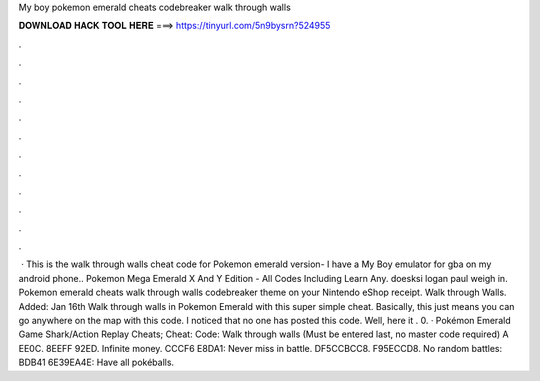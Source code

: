 My boy pokemon emerald cheats codebreaker walk through walls

𝐃𝐎𝐖𝐍𝐋𝐎𝐀𝐃 𝐇𝐀𝐂𝐊 𝐓𝐎𝐎𝐋 𝐇𝐄𝐑𝐄 ===> https://tinyurl.com/5n9bysrn?524955

.

.

.

.

.

.

.

.

.

.

.

.

 · This is the walk through walls cheat code for Pokemon emerald version- I have a My Boy emulator for gba on my android phone.. Pokemon Mega Emerald X And Y Edition - All Codes Including Learn Any. doesksi logan paul weigh in. Pokemon emerald cheats walk through walls codebreaker theme on your Nintendo eShop receipt. Walk through Walls. Added: Jan 16th Walk through walls in Pokemon Emerald with this super simple cheat. Basically, this just means you can go anywhere on the map with this code. I noticed that no one has posted this code. Well, here it . 0. · Pokémon Emerald Game Shark/Action Replay Cheats; Cheat: Code: Walk through walls (Must be entered last, no master code required) A EE0C. 8EEFF 92ED. Infinite money. CCCF6 E8DA1: Never miss in battle. DF5CCBCC8. F95ECCD8. No random battles: BDB41 6E39EA4E: Have all pokéballs.
